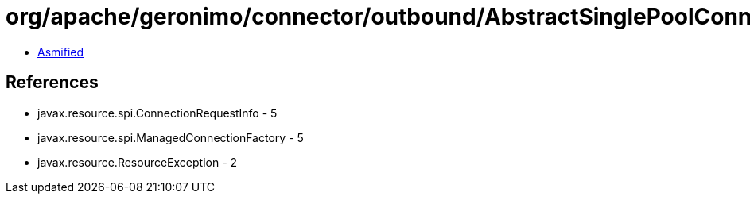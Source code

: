 = org/apache/geronimo/connector/outbound/AbstractSinglePoolConnectionInterceptor$FillTask.class

 - link:AbstractSinglePoolConnectionInterceptor$FillTask-asmified.java[Asmified]

== References

 - javax.resource.spi.ConnectionRequestInfo - 5
 - javax.resource.spi.ManagedConnectionFactory - 5
 - javax.resource.ResourceException - 2
